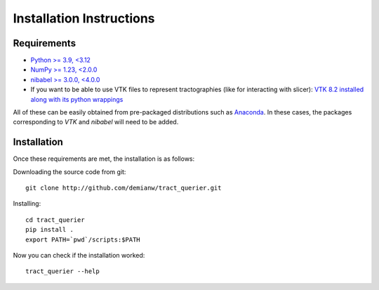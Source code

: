 .. _installation_instructions:

=========================
Installation Instructions
=========================

Requirements
------------
* `Python >= 3.9, <3.12 <http://www.python.org>`_
* `NumPy >= 1.23, <2.0.0 <http://www.numpy.org>`_
* `nibabel >= 3.0.0, <4.0.0 <http://nipy.sourceforge.net/nibabel/>`_
* If you want to be able to use VTK files to represent tractographies (like for interacting with slicer): `VTK 8.2 installed along with its python wrappings <http://www.vtk.org>`_

All of these can be easily obtained from pre-packaged distributions such as `Anaconda <http://docs.continuum.io/anaconda/index.html>`_. In these cases, the packages corresponding to *VTK* and *nibabel* will need to be added.

Installation
------------

Once these requirements are met, the installation is as follows:

Downloading the source code from git::

  git clone http://github.com/demianw/tract_querier.git

Installing::

  cd tract_querier
  pip install .
  export PATH=`pwd`/scripts:$PATH

Now you can check if the installation worked::

  tract_querier --help

